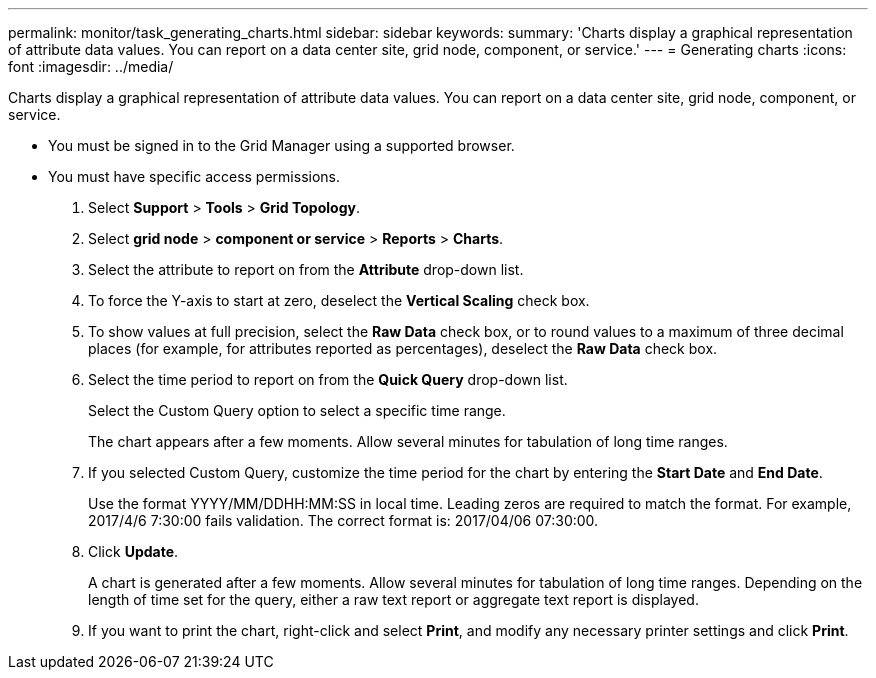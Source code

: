 ---
permalink: monitor/task_generating_charts.html
sidebar: sidebar
keywords: 
summary: 'Charts display a graphical representation of attribute data values. You can report on a data center site, grid node, component, or service.'
---
= Generating charts
:icons: font
:imagesdir: ../media/

[.lead]
Charts display a graphical representation of attribute data values. You can report on a data center site, grid node, component, or service.

* You must be signed in to the Grid Manager using a supported browser.
* You must have specific access permissions.

. Select *Support* > *Tools* > *Grid Topology*.
. Select *grid node* > *component or service* > *Reports* > *Charts*.
. Select the attribute to report on from the *Attribute* drop-down list.
. To force the Y-axis to start at zero, deselect the *Vertical Scaling* check box.
. To show values at full precision, select the *Raw Data* check box, or to round values to a maximum of three decimal places (for example, for attributes reported as percentages), deselect the *Raw Data* check box.
. Select the time period to report on from the *Quick Query* drop-down list.
+
Select the Custom Query option to select a specific time range.
+
The chart appears after a few moments. Allow several minutes for tabulation of long time ranges.

. If you selected Custom Query, customize the time period for the chart by entering the *Start Date* and *End Date*.
+
Use the format YYYY/MM/DDHH:MM:SS in local time. Leading zeros are required to match the format. For example, 2017/4/6 7:30:00 fails validation. The correct format is: 2017/04/06 07:30:00.

. Click *Update*.
+
A chart is generated after a few moments. Allow several minutes for tabulation of long time ranges. Depending on the length of time set for the query, either a raw text report or aggregate text report is displayed.

. If you want to print the chart, right-click and select *Print*, and modify any necessary printer settings and click *Print*.
